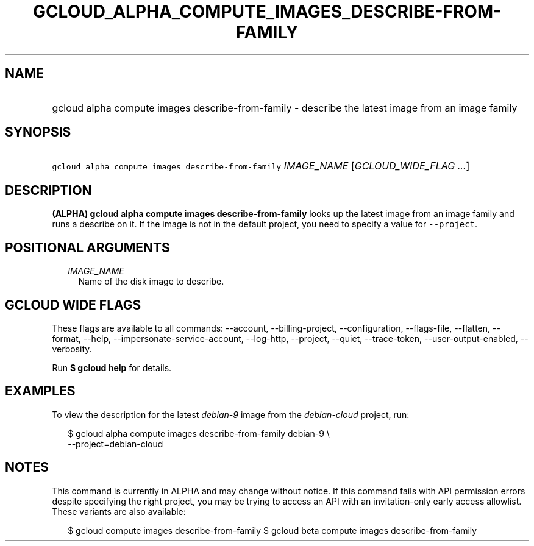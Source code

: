 
.TH "GCLOUD_ALPHA_COMPUTE_IMAGES_DESCRIBE\-FROM\-FAMILY" 1



.SH "NAME"
.HP
gcloud alpha compute images describe\-from\-family \- describe the latest image from an image family



.SH "SYNOPSIS"
.HP
\f5gcloud alpha compute images describe\-from\-family\fR \fIIMAGE_NAME\fR [\fIGCLOUD_WIDE_FLAG\ ...\fR]



.SH "DESCRIPTION"

\fB(ALPHA)\fR \fBgcloud alpha compute images describe\-from\-family\fR looks up
the latest image from an image family and runs a describe on it. If the image is
not in the default project, you need to specify a value for \f5\-\-project\fR.



.SH "POSITIONAL ARGUMENTS"

.RS 2m
.TP 2m
\fIIMAGE_NAME\fR
Name of the disk image to describe.


.RE
.sp

.SH "GCLOUD WIDE FLAGS"

These flags are available to all commands: \-\-account, \-\-billing\-project,
\-\-configuration, \-\-flags\-file, \-\-flatten, \-\-format, \-\-help,
\-\-impersonate\-service\-account, \-\-log\-http, \-\-project, \-\-quiet,
\-\-trace\-token, \-\-user\-output\-enabled, \-\-verbosity.

Run \fB$ gcloud help\fR for details.



.SH "EXAMPLES"

To view the description for the latest \f5\fIdebian\-9\fR\fR image from the
\f5\fIdebian\-cloud\fR\fR project, run:

.RS 2m
$ gcloud alpha compute images describe\-from\-family debian\-9 \e
    \-\-project=debian\-cloud
.RE



.SH "NOTES"

This command is currently in ALPHA and may change without notice. If this
command fails with API permission errors despite specifying the right project,
you may be trying to access an API with an invitation\-only early access
allowlist. These variants are also available:

.RS 2m
$ gcloud compute images describe\-from\-family
$ gcloud beta compute images describe\-from\-family
.RE

